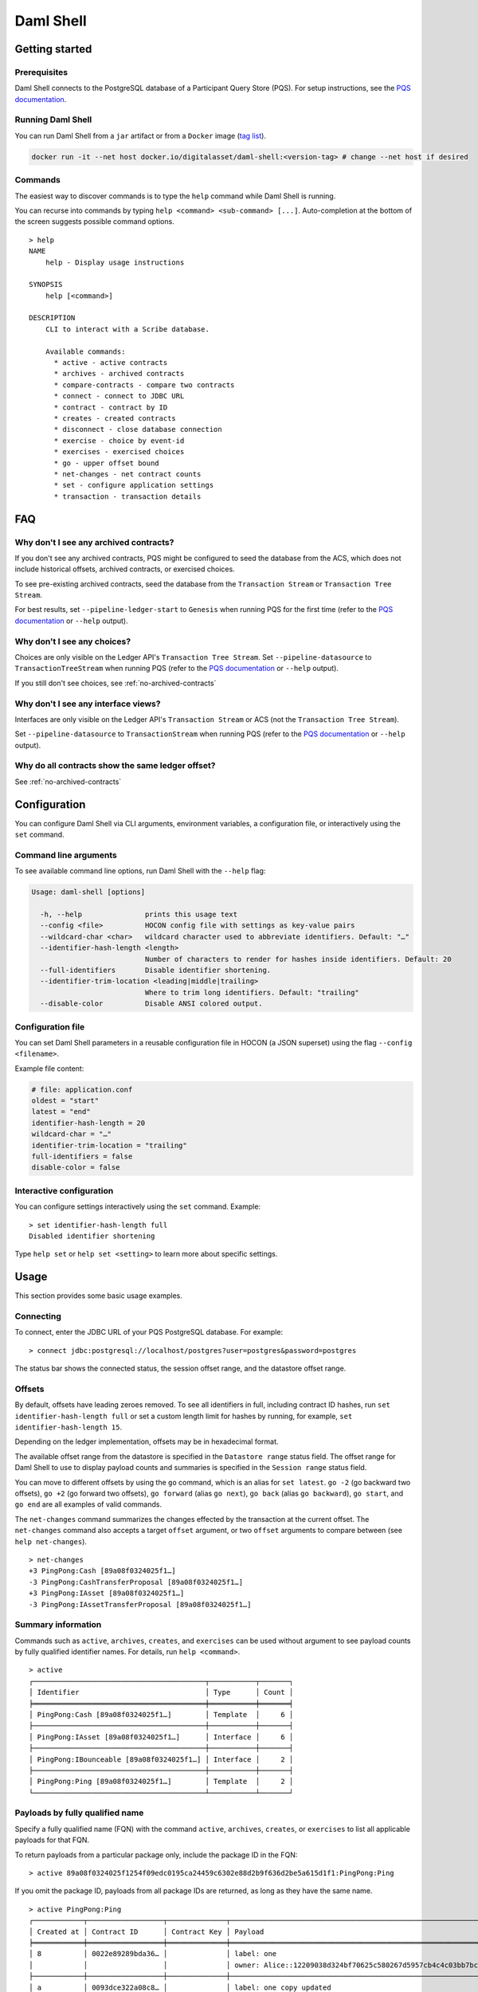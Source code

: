 .. Copyright (c) 2024 Digital Asset (Switzerland) GmbH and/or its affiliates. All rights reserved.
.. SPDX-License-Identifier: Apache-2.0

Daml Shell
##########

Getting started
***************

Prerequisites
=============

Daml Shell connects to the PostgreSQL database of a Participant Query
Store (PQS). For setup instructions, see the `PQS
documentation <https://docs.daml.com/query/pqs-user-guide.html>`__.

Running Daml Shell
==================

You can run Daml Shell from a ``jar`` artifact or from a ``Docker`` image
(`tag
list <https://hub.docker.com/repository/docker/digitalasset/daml-shell/tags?ordering=last_updated>`__).

.. code-block:: sh

   docker run -it --net host docker.io/digitalasset/daml-shell:<version-tag> # change --net host if desired

Commands
========

The easiest way to discover commands is to type the ``help`` command
while Daml Shell is running.

You can recurse into commands by typing
``help <command> <sub-command> [...]``. Auto-completion at the bottom of
the screen suggests possible command options.

.. figure:: images/001-help-output.gif
   :alt: Help

::

   > help
   NAME
       help - Display usage instructions

   SYNOPSIS
       help [<command>]

   DESCRIPTION
       CLI to interact with a Scribe database.
       
       Available commands:
         * active - active contracts
         * archives - archived contracts
         * compare-contracts - compare two contracts
         * connect - connect to JDBC URL
         * contract - contract by ID
         * creates - created contracts
         * disconnect - close database connection
         * exercise - choice by event-id
         * exercises - exercised choices
         * go - upper offset bound
         * net-changes - net contract counts
         * set - configure application settings
         * transaction - transaction details

FAQ
***

.. _no-archived-contracts:

Why don't I see any archived contracts?
=======================================

If you don't see any archived contracts, PQS might be configured to seed the database from
the ACS, which does not include historical offsets, archived contracts,
or exercised choices.

To see pre-existing archived contracts, seed the database 
from the ``Transaction Stream`` or ``Transaction Tree Stream``.

For best results, set ``--pipeline-ledger-start`` to ``Genesis`` when running
PQS for the first time (refer to the `PQS
documentation <https://docs.daml.com/query/pqs-user-guide.html>`__ or
``--help`` output).

Why don't I see any choices?
============================

Choices are only visible on the Ledger API's
``Transaction Tree Stream``. Set ``--pipeline-datasource`` to
``TransactionTreeStream`` when running PQS (refer to the `PQS
documentation <https://docs.daml.com/query/pqs-user-guide.html>`__ or
``--help`` output).

If you still don't see choices, see :ref:`no-archived-contracts`

Why don't I see any interface views?
====================================

Interfaces are only visible on the Ledger API's ``Transaction Stream``
or ACS (not the ``Transaction Tree Stream``).

Set ``--pipeline-datasource`` to ``TransactionStream`` when running PQS
(refer to the `PQS
documentation <https://docs.daml.com/query/pqs-user-guide.html>`__ or
``--help`` output).

Why do all contracts show the same ledger offset?
=================================================

See :ref:`no-archived-contracts`

Configuration
*************


You can configure Daml Shell via CLI arguments, environment variables,
a configuration file, or interactively using the ``set``
command.

Command line arguments
======================

To see available command line options, run Daml Shell with the
``--help`` flag:

.. code-block:: sh

   Usage: daml-shell [options]

     -h, --help               prints this usage text
     --config <file>          HOCON config file with settings as key-value pairs
     --wildcard-char <char>   wildcard character used to abbreviate identifiers. Default: "…"
     --identifier-hash-length <length>
                              Number of characters to render for hashes inside identifiers. Default: 20
     --full-identifiers       Disable identifier shortening.
     --identifier-trim-location <leading|middle|trailing>
                              Where to trim long identifiers. Default: "trailing"
     --disable-color          Disable ANSI colored output.

Configuration file
==================

You can set Daml Shell parameters in a reusable
configuration file in HOCON (a JSON superset) using the flag
``--config <filename>``.

Example file content:

.. code-block:: text

   # file: application.conf
   oldest = "start"
   latest = "end"
   identifier-hash-length = 20
   wildcard-char = "…"
   identifier-trim-location = "trailing"
   full-identifiers = false
   disable-color = false

Interactive configuration
=========================

You can configure settings interactively using the ``set`` command.
Example:

::

   > set identifier-hash-length full 
   Disabled identifier shortening

Type ``help set`` or ``help set <setting>`` to learn more about
specific settings.

Usage
*****

This section provides some basic usage examples.

Connecting
==========

To connect, enter the JDBC URL of your PQS PostgreSQL database. For
example:

::

   > connect jdbc:postgresql://localhost/postgres?user=postgres&password=postgres

The status bar shows the connected status, the session offset range, and
the datastore offset range.

.. figure:: images/003-connect.gif
   :alt: Connect

Offsets
=======

By default, offsets have leading zeroes removed. To see all identifiers
in full, including contract ID hashes, run
``set identifier-hash-length full`` or set a custom length limit for
hashes by running, for example, ``set identifier-hash-length 15``.

Depending on the ledger implementation, offsets may be in hexadecimal
format.

The available offset range from the datastore is specified in the
``Datastore range`` status field. The offset range for Daml Shell to use
to display payload counts and summaries is specified in the
``Session range`` status field.

You can move to different offsets by using the ``go`` command, which is
an alias for ``set latest``. ``go -2`` (go backward two offsets),
``go +2`` (go forward two offsets), ``go forward`` (alias ``go next``),
``go back`` (alias ``go backward``), ``go start``, and ``go end`` are
all examples of valid commands.

The ``net-changes`` command summarizes the changes effected by the
transaction at the current offset. The ``net-changes`` command also
accepts a target ``offset`` argument, or two ``offset`` arguments to
compare between (see ``help net-changes``).

::

   > net-changes 
   +3 PingPong:Cash [89a08f0324025f1…]
   -3 PingPong:CashTransferProposal [89a08f0324025f1…]
   +3 PingPong:IAsset [89a08f0324025f1…]
   -3 PingPong:IAssetTransferProposal [89a08f0324025f1…]

.. figure:: images/003-offset-commands.gif
   :alt: Connect

Summary information
===================

Commands such as ``active``, ``archives``, ``creates``, and
``exercises`` can be used without argument to see payload counts by
fully qualified identifier names. For details, run ``help <command>``.

::

   > active
   ┌─────────────────────────────────────────┬───────────┬───────┐
   │ Identifier                              │ Type      │ Count │
   ╞═════════════════════════════════════════╪═══════════╪═══════╡
   │ PingPong:Cash [89a08f0324025f1…]        │ Template  │     6 │
   ├─────────────────────────────────────────┼───────────┼───────┤
   │ PingPong:IAsset [89a08f0324025f1…]      │ Interface │     6 │
   ├─────────────────────────────────────────┼───────────┼───────┤
   │ PingPong:IBounceable [89a08f0324025f1…] │ Interface │     2 │
   ├─────────────────────────────────────────┼───────────┼───────┤
   │ PingPong:Ping [89a08f0324025f1…]        │ Template  │     2 │
   └─────────────────────────────────────────┴───────────┴───────┘

.. figure:: images/003-summary-commands.gif
   :alt: Summary commands


Payloads by fully qualified name
================================

Specify a fully qualified name (FQN) with the command ``active``,
``archives``, ``creates``, or ``exercises`` to list all
applicable payloads for that FQN.

To return payloads from a particular package only, include the package ID in
the FQN:

::

   > active 89a08f0324025f1254f09edc0195ca24459c6302e88d2b9f636d2be5a615d1f1:PingPong:Ping

If you omit the package ID, payloads from all
package IDs are returned, as long as they have the same name.

::

   > active PingPong:Ping
   ┌────────────┬──────────────────┬──────────────┬────────────────────────────────────────────────────────────────────────────────────┐
   │ Created at │ Contract ID      │ Contract Key │ Payload                                                                            │
   ╞════════════╪══════════════════╪══════════════╪════════════════════════════════════════════════════════════════════════════════════╡
   │ 8          │ 0022e89289bda36… │              │ label: one                                                                         │
   │            │                  │              │ owner: Alice::12209038d324bf70625c580267d5957cb4c4c03bb7bce294713b48151a4a088afd3b │
   ├────────────┼──────────────────┼──────────────┼────────────────────────────────────────────────────────────────────────────────────┤
   │ a          │ 0093dce322a08c8… │              │ label: one copy updated                                                            │
   │            │                  │              │ owner: Alice::12209038d324bf70625c580267d5957cb4c4c03bb7bce294713b48151a4a088afd3b │
   └────────────┴──────────────────┴──────────────┴────────────────────────────────────────────────────────────────────────────────────┘

The auto-completion provides both FQN variants (with and without package
ID).

Contract lookup
===============

You can look up contracts by contract ID. Interface views are also
displayed, if any.

The contract ID can be copied with the wildcard character (here "...")
included. The wildcard character will be expanded to any matching ID.

::

   > contract 0093dce322a08c8…
   ╓──────────────╥────────────────────────────────────────────────────────────────────────────────────╖
   ║ Identifier   ║ PingPong:Ping [89a08f0324025f1…]                                                   ║
   ╟──────────────╫────────────────────────────────────────────────────────────────────────────────────╢
   ║ Type         ║ Template                                                                           ║
   ╟──────────────╫────────────────────────────────────────────────────────────────────────────────────╢
   ║ Created at   ║ a                                                                                  ║
   ╟──────────────╫────────────────────────────────────────────────────────────────────────────────────╢
   ║ Archived at  ║ <active>                                                                           ║
   ╟──────────────╫────────────────────────────────────────────────────────────────────────────────────╢
   ║ Contract ID  ║ 0093dce322a08c8…                                                                   ║
   ╟──────────────╫────────────────────────────────────────────────────────────────────────────────────╢
   ║ Event ID     ║ #122099ed6675f2e…:1                                                                ║
   ╟──────────────╫────────────────────────────────────────────────────────────────────────────────────╢
   ║ Contract Key ║                                                                                    ║
   ╟──────────────╫────────────────────────────────────────────────────────────────────────────────────╢
   ║ Payload      ║ label: one copy updated                                                            ║
   ║              ║ owner: Alice::12209038d324bf70625c580267d5957cb4c4c03bb7bce294713b48151a4a088afd3b ║
   ╙──────────────╨────────────────────────────────────────────────────────────────────────────────────╜

   ╓──────────────╥─────────────────────────────────────────╖
   ║ Identifier   ║ PingPong:IBounceable [89a08f0324025f1…] ║
   ╟──────────────╫─────────────────────────────────────────╢
   ║ Type         ║ Interface                               ║
   ╟──────────────╫─────────────────────────────────────────╢
   ║ Created at   ║ a                                       ║
   ╟──────────────╫─────────────────────────────────────────╢
   ║ Archived at  ║ <active>                                ║
   ╟──────────────╫─────────────────────────────────────────╢
   ║ Contract ID  ║ 0093dce322a08c8…                        ║
   ╟──────────────╫─────────────────────────────────────────╢
   ║ Event ID     ║ #122099ed6675f2e…:1                     ║
   ╟──────────────╫─────────────────────────────────────────╢
   ║ Contract Key ║                                         ║
   ╟──────────────╫─────────────────────────────────────────╢
   ║ Payload      ║ ilabel: view one copy updated           ║
   ╙──────────────╨─────────────────────────────────────────╜

You can also compare two contracts in a ``diff``-style output format
using the ``compare-contracts <id1> <id2>`` command.

.. figure:: images/003-compare-contracts.gif
   :alt: compare-contracts

Transaction lookup
==================

You can look up transactions by either transaction ID or offset,
by running ``transaction <transaction-id>`` or
``transaction at <offset>``, respectively. Note the ``at`` syntax when looking
up by offset.

To display the current transaction at the head of the session offset range,
run ``transaction``.

The ``transaction`` command shows which contracts were created,
which were archived, and what choices were exercised. It also
displays the event ID for each of those events, as well as contract IDs
and package IDs.

.. figure:: images/003-transactions.gif
   :alt: compare-contracts

Exercise lookup
===============

Exercised choices can be looked up in the same manner as contracts,
except that exercises are looked up by their event ID rather than by a
contract ID. The commands for summaries and lookups mirror the
functionality available for contracts.

For example, you can look up exercise counts by FQN:

::

   > exercises 
   ┌───────────────────────────────────────────────────────────────┬───────────────┬───────┐
   │ Identifier                                                    │ Type          │ Count │
   ╞═══════════════════════════════════════════════════════════════╪═══════════════╪═══════╡
   │ PingPong:AcceptIAssetTransferProposal [89a08f0324025f1254f0…] │ Consuming     │     6 │
   ├───────────────────────────────────────────────────────────────┼───────────────┼───────┤
   │ PingPong:ChangeLabel [89a08f0324025f1254f0…]                  │ Consuming     │     1 │
   ├───────────────────────────────────────────────────────────────┼───────────────┼───────┤
   │ PingPong:Copy [89a08f0324025f1254f0…]                         │ Non-consuming │     1 │
   └───────────────────────────────────────────────────────────────┴───────────────┴───────┘

You can look up exercises for a specific choice:

::

   > exercises PingPong:AcceptIAssetTransferProposal 
   ┌────────┬───────────────────────┬──────────┬────────────────────────────────────────────────────────────────────────────────────────────────────────────────────────────────────────────┐
   │ Offset │ Contract ID           │ Argument │ Result                                                                                                                                     │
   ╞════════╪═══════════════════════╪══════════╪════════════════════════════════════════════════════════════════════════════════════════════════════════════════════════════════════════════╡
   │ 11     │ 005b18f0298576b2bf7d… │          │ 004af1af7f4c64f57b5eb52c95dcc686174d8939c0d3870f5b5f648acf16ec1774ca02122000ddecd621a6c304a9354c1cd6b6726e9815aed0fb9391395cac33ae2c846955 │
   ├────────┼───────────────────────┼──────────┼────────────────────────────────────────────────────────────────────────────────────────────────────────────────────────────────────────────┤
   │ 11     │ 003c2ae213b3149463f2… │          │ 002ad4f09e7b5e6d8f11fecb57f5da2be7ab8bce01adf86eabda86b79d3266e738ca0212201dd16c97b501db848761792e824cbd80a3e6767e4191b140287ba7ed32d2d807 │
   ├────────┼───────────────────────┼──────────┼────────────────────────────────────────────────────────────────────────────────────────────────────────────────────────────────────────────┤
   │ 11     │ 0022e9065ca19b435611… │          │ 0027d45f1732d8a044eb370eb5d19e27c913de4a6e5fd7026cef165dff71534481ca02122072decfd063e0508af764eb0e0e171125a2bb62abf9b877fc33f4bea39ce289e2 │
   ├────────┼───────────────────────┼──────────┼────────────────────────────────────────────────────────────────────────────────────────────────────────────────────────────────────────────┤
   │ 12     │ 00bc1500e6c781559ad1… │          │ 00a8753f0ccbc503ab393dae99d7ca982b15f1429b61739c03dad299d123f21e5aca02122090c1f0e10da810f4ee1a961a91701863dd22f9f360f676725540929069cee17e │
   ├────────┼───────────────────────┼──────────┼────────────────────────────────────────────────────────────────────────────────────────────────────────────────────────────────────────────┤
   │ 12     │ 001495835b90270f9699… │          │ 00ea78410739637ad2460e65ddf9382d2eef8d9a33a2ce38f912eaba065a342ebbca021220f5ffe34193c016a242a41735bf9670cf585a61e7423766bedbb15e92c6ea83be │
   ├────────┼───────────────────────┼──────────┼────────────────────────────────────────────────────────────────────────────────────────────────────────────────────────────────────────────┤
   │ 12     │ 00844b2f4a2fb8ff73fe… │          │ 00bc875c5ee7cc6adb11a48a2cb4272e4374affa94f23cb8a7b358946f3bd5c4b4ca0212209cb5521de33a5a2d931e0b97a312753d772e55529bc086e0fb75376123131b6f │
   └────────┴───────────────────────┴──────────┴────────────────────────────────────────────────────────────────────────────────────────────────────────────────────────────────────────────┘

To look up individual exercises, use the event ID:

::

   > exercise #12206159b8de32b97edb…:0
   ╓──────────────╥────────────────────────────────────────────────────────────────────────────────────────────────────────────────────────────────────────────╖
   ║ Event ID     ║ #12206159b8de32b97edb…:0                                                                                                                   ║
   ╟──────────────╫────────────────────────────────────────────────────────────────────────────────────────────────────────────────────────────────────────────╢
   ║ Choice       ║ PingPong:AcceptIAssetTransferProposal [89a08f0324025f1254f0…]                                                                              ║
   ╟──────────────╫────────────────────────────────────────────────────────────────────────────────────────────────────────────────────────────────────────────╢
   ║ Template FQN ║ PingPong:CashTransferProposal [89a08f0324025f1254f0…]                                                                                      ║
   ╟──────────────╫────────────────────────────────────────────────────────────────────────────────────────────────────────────────────────────────────────────╢
   ║ Contract ID  ║ 00bc1500e6c781559ad1…                                                                                                                      ║
   ╟──────────────╫────────────────────────────────────────────────────────────────────────────────────────────────────────────────────────────────────────────╢
   ║ Offset       ║ 12                                                                                                                                         ║
   ╟──────────────╫────────────────────────────────────────────────────────────────────────────────────────────────────────────────────────────────────────────╢
   ║ Consuming    ║ true                                                                                                                                       ║
   ╟──────────────╫────────────────────────────────────────────────────────────────────────────────────────────────────────────────────────────────────────────╢
   ║ Witnesses    ║ Bank::12204b77186b76c16e1c…, Bob::12204b77186b76c16e1c…                                                                                    ║
   ╟──────────────╫────────────────────────────────────────────────────────────────────────────────────────────────────────────────────────────────────────────╢
   ║ Parent       ║                                                                                                                                            ║
   ╟──────────────╫────────────────────────────────────────────────────────────────────────────────────────────────────────────────────────────────────────────╢
   ║ Argument     ║                                                                                                                                            ║
   ╟──────────────╫────────────────────────────────────────────────────────────────────────────────────────────────────────────────────────────────────────────╢
   ║ Result       ║ 00a8753f0ccbc503ab393dae99d7ca982b15f1429b61739c03dad299d123f21e5aca02122090c1f0e10da810f4ee1a961a91701863dd22f9f360f676725540929069cee17e ║
   ╙──────────────╨────────────────────────────────────────────────────────────────────────────────────────────────────────────────────────────────────────────╜

Setting offset bounds
=====================

The output of ``creates [<fqn>]`` and ``archives [<fqn>]`` can be
bounded by ``set oldest`` (for the lower bound) and ``set latest`` (for
the upper bound). ``go`` is an alias for ``set latest``.

.. figure:: images/003-bounded-lookup.gif
   :alt: bounded lookup

Finding transactions that created or archived a contract
========================================================

Once you know the offsets that a contract was created at (for example, by
using the ``archives`` command), you can look up the relevant
transactions using the ``transaction at <offset>`` command.

.. figure:: images/003-from-contract-to-transactions.gif
   :alt: event transaction
